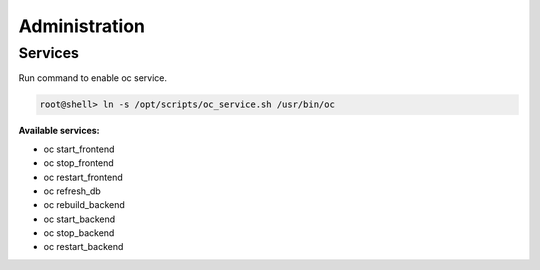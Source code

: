 ##################
Administration
##################

Services
"""""""""""""""""

Run command to enable oc service.

.. code-block:: sh

        root@shell> ln -s /opt/scripts/oc_service.sh /usr/bin/oc

**Available services:**

- oc start_frontend
- oc stop_frontend
- oc restart_frontend
- oc refresh_db
- oc rebuild_backend
- oc start_backend
- oc stop_backend
- oc restart_backend
